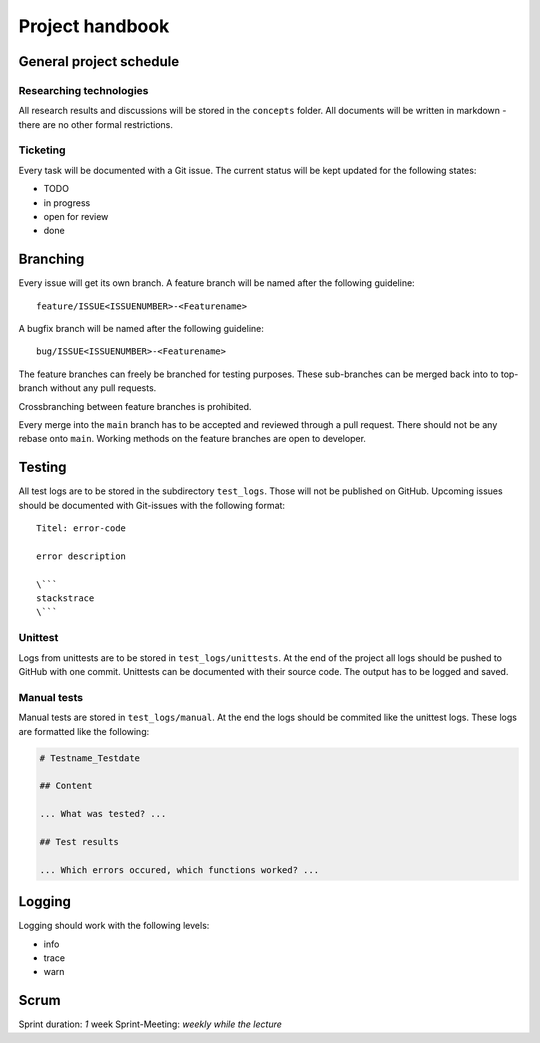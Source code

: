 .. _handbook:

================
Project handbook
================

General project schedule
------------------------

Researching technologies
~~~~~~~~~~~~~~~~~~~~~~~~

All research results and discussions will be stored in the ``concepts``
folder. All documents will be written in markdown - there are no other
formal restrictions.

Ticketing
~~~~~~~~~

Every task will be documented with a Git issue. The current status will
be kept updated for the following states:

-  TODO
-  in progress
-  open for review
-  done

Branching
---------

Every issue will get its own branch. A feature branch will be named
after the following guideline:

::

   feature/ISSUE<ISSUENUMBER>-<Featurename>

A bugfix branch will be named after the following guideline:

::

   bug/ISSUE<ISSUENUMBER>-<Featurename>

The feature branches can freely be branched for testing purposes. These
sub-branches can be merged back into to top-branch without any pull
requests.

Crossbranching between feature branches is prohibited.

Every merge into the ``main`` branch has to be accepted and reviewed
through a pull request. There should not be any rebase onto ``main``.
Working methods on the feature branches are open to developer.

Testing
-------

All test logs are to be stored in the subdirectory ``test_logs``. Those
will not be published on GitHub. Upcoming issues should be documented
with Git-issues with the following format:

::

   Titel: error-code

   error description

   \```
   stackstrace
   \```

Unittest
~~~~~~~~

Logs from unittests are to be stored in ``test_logs/unittests``. At the
end of the project all logs should be pushed to GitHub with one commit.
Unittests can be documented with their source code. The output has to be
logged and saved.

Manual tests
~~~~~~~~~~~~

Manual tests are stored in ``test_logs/manual``. At the end the logs
should be commited like the unittest logs. These logs are formatted like
the following:

.. code:: markdown

   # Testname_Testdate

   ## Content

   ... What was tested? ...

   ## Test results

   ... Which errors occured, which functions worked? ...

Logging
-------

Logging should work with the following levels:

-  info
-  trace
-  warn

Scrum
-----

Sprint duration: *1* week Sprint-Meeting: *weekly while the lecture*
